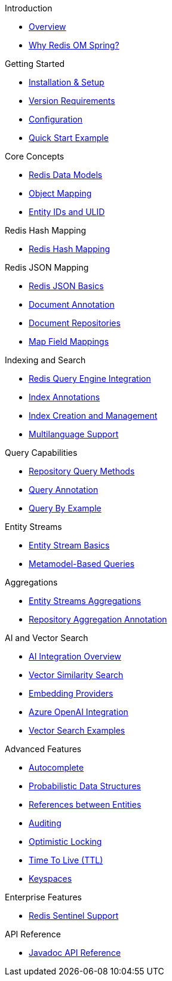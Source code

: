 .Introduction
* xref:overview.adoc[Overview]
* xref:why-roms.adoc[Why Redis OM Spring?]

.Getting Started
* xref:setup.adoc[Installation & Setup]
* xref:version-requirements.adoc[Version Requirements]
* xref:configuration.adoc[Configuration]
* xref:quickstart.adoc[Quick Start Example]

.Core Concepts
* xref:data-models.adoc[Redis Data Models]
* xref:object-mapping.adoc[Object Mapping]
* xref:entity-ids.adoc[Entity IDs and ULID]

.Redis Hash Mapping
* xref:hash-mappings.adoc[Redis Hash Mapping]

.Redis JSON Mapping
* xref:json_mappings.adoc[Redis JSON Basics]
* xref:document-annotation.adoc[Document Annotation]
* xref:json-repositories.adoc[Document Repositories]
* xref:json-map-fields.adoc[Map Field Mappings]

.Indexing and Search
* xref:search.adoc[Redis Query Engine Integration]
* xref:index-annotations.adoc[Index Annotations]
* xref:index-creation.adoc[Index Creation and Management]
* xref:multilanguage.adoc[Multilanguage Support]

.Query Capabilities
* xref:repository-queries.adoc[Repository Query Methods]
* xref:query-annotation.adoc[Query Annotation]
* xref:qbe.adoc[Query By Example]

.Entity Streams
* xref:entity-streams.adoc[Entity Stream Basics]
* xref:metamodel.adoc[Metamodel-Based Queries]

.Aggregations
* xref:entity-streams-aggregations.adoc[Entity Streams Aggregations]
* xref:aggregation-annotation.adoc[Repository Aggregation Annotation]

.AI and Vector Search
* xref:ai-overview.adoc[AI Integration Overview]
* xref:vector-search.adoc[Vector Similarity Search]
* xref:embedding-providers.adoc[Embedding Providers]
* xref:azure-openai.adoc[Azure OpenAI Integration]
* xref:vector-search-examples.adoc[Vector Search Examples]

.Advanced Features
* xref:autocomplete.adoc[Autocomplete]
* xref:probabilistic-data-structures.adoc[Probabilistic Data Structures]
* xref:references.adoc[References between Entities]
* xref:auditing.adoc[Auditing]
* xref:optimistic-locking.adoc[Optimistic Locking]
* xref:time-to-live.adoc[Time To Live (TTL)]
* xref:keyspaces.adoc[Keyspaces]

.Enterprise Features
* xref:sentinel.adoc[Redis Sentinel Support]

.API Reference
* xref:api-reference.adoc[Javadoc API Reference]